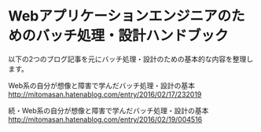 * Webアプリケーションエンジニアのためのバッチ処理・設計ハンドブック

  以下の2つのブログ記事を元にバッチ処理・設計のための基本的な内容を整理します。

  Web系の自分が想像と障害で学んだバッチ処理・設計の基本
  http://mitomasan.hatenablog.com/entry/2016/02/17/232019

  続・Web系の自分が想像と障害で学んだバッチ処理・設計の基本
  http://mitomasan.hatenablog.com/entry/2016/02/19/004516

